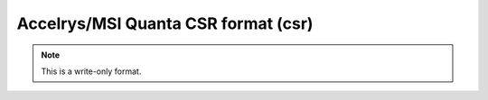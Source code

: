 .. _Accelrys_or_MSI_Quanta_CSR_format:

Accelrys/MSI Quanta CSR format (csr)
====================================
.. note:: This is a write-only format.

